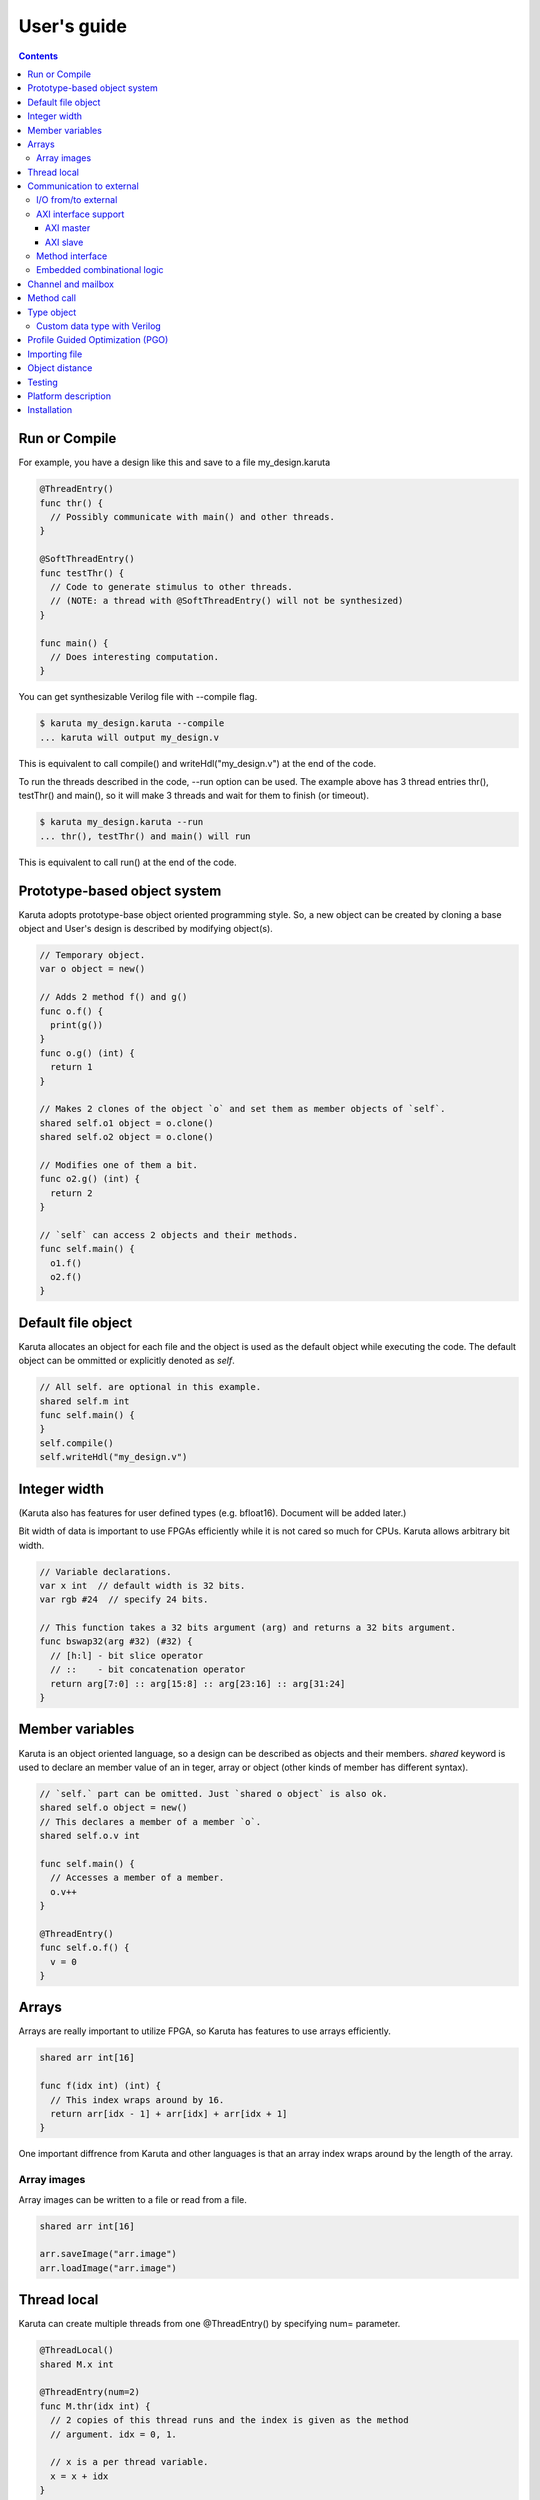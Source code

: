 User's guide
============

.. contents::

==============
Run or Compile
==============

For example, you have a design like this and save to a file my_design.karuta

.. code-block:: none

   @ThreadEntry()
   func thr() {
     // Possibly communicate with main() and other threads.
   }

   @SoftThreadEntry()
   func testThr() {
     // Code to generate stimulus to other threads.
     // (NOTE: a thread with @SoftThreadEntry() will not be synthesized)
   }
   
   func main() {
     // Does interesting computation.
   }

You can get synthesizable Verilog file with --compile flag.

.. code-block:: none

   $ karuta my_design.karuta --compile
   ... karuta will output my_design.v


This is equivalent to call compile() and writeHdl("my_design.v") at the end of the code.

To run the threads described in the code, --run option can be used. The example above has 3 thread entries thr(), testThr() and main(), so it will make 3 threads and wait for them to finish (or timeout).

.. code-block:: none

   $ karuta my_design.karuta --run
   ... thr(), testThr() and main() will run

This is equivalent to call run() at the end of the code.

=============================
Prototype-based object system
=============================

Karuta adopts prototype-base object oriented programming style. So, a new object can be created by cloning a base object and User's design is described by modifying object(s).

.. code-block:: none

   // Temporary object.
   var o object = new()

   // Adds 2 method f() and g()
   func o.f() {
     print(g())
   }
   func o.g() (int) {
     return 1
   }

   // Makes 2 clones of the object `o` and set them as member objects of `self`.
   shared self.o1 object = o.clone()
   shared self.o2 object = o.clone()

   // Modifies one of them a bit.
   func o2.g() (int) {
     return 2
   }

   // `self` can access 2 objects and their methods.
   func self.main() {
     o1.f()
     o2.f()
   }

===================
Default file object
===================

Karuta allocates an object for each file and the object is used as the default object while executing the code. The default object can be ommitted or explicitly denoted as *self*.

.. code-block:: none

   // All self. are optional in this example.
   shared self.m int
   func self.main() {
   }
   self.compile()
   self.writeHdl("my_design.v")

=============
Integer width
=============

(Karuta also has features for user defined types (e.g. bfloat16). Document will be added later.)

Bit width of data is important to use FPGAs efficiently while it is not cared so much for CPUs. Karuta allows arbitrary bit width.

.. code-block:: none

   // Variable declarations.
   var x int  // default width is 32 bits.
   var rgb #24  // specify 24 bits.

   // This function takes a 32 bits argument (arg) and returns a 32 bits argument.
   func bswap32(arg #32) (#32) {
     // [h:l] - bit slice operator
     // ::    - bit concatenation operator
     return arg[7:0] :: arg[15:8] :: arg[23:16] :: arg[31:24]
   }

================
Member variables
================

Karuta is an object oriented language, so a design can be described as objects and their members. `shared` keyword is used to declare an member value of an in teger, array or object (other kinds of member has different syntax).


.. code-block:: none

   // `self.` part can be omitted. Just `shared o object` is also ok.
   shared self.o object = new()
   // This declares a member of a member `o`.
   shared self.o.v int

   func self.main() {
     // Accesses a member of a member.
     o.v++
   }

   @ThreadEntry()
   func self.o.f() {
     v = 0
   }

======
Arrays
======

Arrays are really important to utilize FPGA, so Karuta has features to use arrays efficiently.

.. code-block:: none

   shared arr int[16]

   func f(idx int) (int) {
     // This index wraps around by 16.
     return arr[idx - 1] + arr[idx] + arr[idx + 1]
   }

One important diffrence from Karuta and other languages is that an array index wraps around by the length of the array.

------------
Array images
------------

Array images can be written to a file or read from a file.

.. code-block:: none

   shared arr int[16]

   arr.saveImage("arr.image")
   arr.loadImage("arr.image")

============
Thread local
============

Karuta can create multiple threads from one @ThreadEntry() by specifying num= parameter.

.. code-block:: none

   @ThreadLocal()
   shared M.x int

   @ThreadEntry(num=2)
   func M.thr(idx int) {
     // 2 copies of this thread runs and the index is given as the method
     // argument. idx = 0, 1.

     // x is a per thread variable.
     x = x + idx
   }

=========================
Communication to external
=========================

--------------------
I/O from/to external
--------------------

.. code-block:: none

   @ExtIO(output = "o")
   func L.f(b bool) {
   }

   @ExtIO(input = "i")
   func L.g() (bool) {
     return true
   }

---------------------
AXI interface support
---------------------

Karuta supports AXI master/slave interface. Karuta attaches a DMA controller to an SRAM to use an AXI interface.

^^^^^^^^^^
AXI master
^^^^^^^^^^

.. code-block:: none

   // @AxiMaster(addrWidth = "64") // or "32" to specify the width.
   // @AxiMaster(sramConnection = "shared") // or "exclusive" (default).
   @AxiMaster()
   shared m int[16]

   def f() {
     m.load(mem_addr, count, array_addr)
     m.store(mem_addr, count, array_addr)
   }

^^^^^^^^^
AXI slave
^^^^^^^^^

.. code-block:: none

   @AxiSlave()
   shared s int[16]

   func f() {
     while true {
       s.waitAccess()
     }
   }

`notifyAccess()` method can be used for testing.

----------------
Method interface
----------------

Karuta supports the Method Interface <https://gist.github.com/ikwzm/bab67c180f2f1f3291998fc7dbb5fbf0> to communicate with external circuits.

.. code-block:: none

   // f() will be callable outside of the design.
   @ExtEntry(name="e")
   def f(x int) (int) {
     return 0
   }

   // Actual implementation of f() will be outside of the design.
   @ExtStub(name="e")
   def f(x int) (int) {
     return 0
   }

----------------------------
Embedded combinational logic
----------------------------

A combinational logic in a Verilog module can be embedded in a function of Karuta by spcifying the file name and module name by @ExtCombinational annotation.

.. code-block:: none

   @ExtCombinational(resource = "a", verilog = "resource.v", file="copy", module="my_logic")
   func f(x #32) (#32) {
     // This code is used by the interpreter, but Verilog module in resource.v
     // is used in synthesized code.
     return x + 1
   }

Embedded Verilog module has input arguments arg_0, arg_1,, arg_N and output arguments ret_0, ret_1,, ret_N. The number of inputs and outputs should match with the original function.

.. code-block:: none

   module my_logic(input clk, input rst, input [31:0] arg_0, output [31:0] ret_0);
     assign ret_0 = arg_0 + 1;
   endmodule

===================
Channel and mailbox
===================

Communication between threads is really important for circuit design.
While one simple way of communication is just to use shared registers or arrrays, Karuta also supports channel and mailbox to communicate between threads.

This example this just write values and read them from other threads.

.. code-block:: none

   channel ch int

   @ThreadEntry()
   func th1() {
     ch.write(1)
     ch.write(1)
   }

   @ThreadEntry()
   func th2() {
     ch.read()
   }

   // channel can be written or read by arbitrary number of threads.
   @ThreadEntry()
   func th3() {
     ch.read()
   }

A mailbox is just a channel with one value.

.. code-block:: none

   mailbox mb int

   @ThreadEntry()
   func th1() {
     mb.put(1)
   }

   @ThreadEntry()
   func th2() {
     mb.get()
   }

But it can notify waiting threads.

.. code-block:: none

   mailbox mb int

   @ThreadEntry()
   func th1() {
     mb.notify(10)
   }

   @ThreadEntry()
   func th2() {
     print(mb.wait())
   }

===========
Method call
===========


.. code-block:: none

   shared m object = new()
   func m.f() {
   }

   func g() {
   }

   @ThreadEntry()
   func th1() {
     // Does handshake and arbitration
     m.f()
     // Inlined for this thread.
     g()
   }

   @ThreadEntry()
   func th2() {
     // Does handshake and arbitration
     m.f()
     // Different inlined instance for this thread.
     g()
   }

===========
Type object
===========

.. code-block:: none

   shared Numerics.Int32 object = Object.clone()
   func Numerics.Int32.Build(arg #32) (#32) {
     return arg
   }

   func Numerics.Int32.Add(lhs, rhs #32) (#32) {
     return lhs + rhs
   }

   // Type class can't be accessed from top level environment.
   func f() {
     var x #Int32
     x = Numerics.Int32.Build(1)
     print(x + x)
   }

   // Add a method for the type.
   func Numerics.Int32.IsZero(arg #32) (bool) {
     return arg == 0
   }

   func g() {
     var x #Int32
     x = Numerics.Int32.Build(1)
     print(x.IsZero())
     x + x
   }		

-----------------------------
Custom data type with Verilog
-----------------------------

Type object and embedded combinational logic can be used to build a custom type with staged operations (e.g. FP16, complex num, RGB and so on).

.. code-block:: none

   func Numerics.MyType.Add(lhs, rhs #32) (#32) {
     // 3 stage (clocks) operation.
     return add_st3(add_st2(add_st1(lhs, rhs)))
   }

   @ExtCombinational(resource = "my_type", verilog = "my_type.v", file="copy", module="my_logic_st1")
   func add_st1(lhs, rhs #32) (#32, #32) {
     return rhs, lhs
   }
   // add_st2 and add_st3 here.


=================================
Profile Guided Optimization (PGO)
=================================

One of the most important points of opitmization is to know which part of the design is a good target of optimization. Karuta uses a technique called PGO (Profile Guided Optimization) to obtain the information.

Following example illustrates how to enable profiling. Profiling is enabled between the calls of Env.enableProfile() and Env.disableProfile(), so the profile information will be collected while running main().
compile() takes the profile information into account and does optimization.

.. code-block:: none

   func main() {
     // Does some stuff.
   }

   Env.clearProfile()
   Env.enableProfile()

   // Run actual code here.
   main()

   Env.disableProfile()

   compile()
   writeHdl("my_design.v")

==============
Importing file
==============

.. code-block:: none

   // Just reads and executes the file.
   import "filename_1.karuta"

   // Reads the file and assigns a local variable `m`.
   import "filename_2.karuta" as m

   // Now you can access m.
   m.dump()

===============
Object distance
===============

Elements of designs are placed onto the physical area of FPGAs and there are distances between them. So Karuta has a feature to specify number of clocks to propagete signals for communication.

.. code-block:: none

   // Object distance between `self` and `m` is 10 clocks.
   @_(distance=10)
   shared self.m object = new()
   shared self.m.v int

   func self.m.f() {
     v = v + 1
   }

   func self.f() {
     m.v = 1
     m.f()
   }

=======
Testing
=======

Karuta's features for object oriented programming can be used to test designs as well. One key idea is to create an enclosing tester object for the design (There may be other ways).

.. code-block:: none

   // design.karuta
   func f(arg int) (int) {
     return arg + 1
   }

.. code-block:: none

   // test.karuta
   // imports the design file and assigns the object to a local object `d`.
   import "design.karuta" as d

   // assigns to a member object.
   shared design object = d

   func main() {
     assert(design.f(10) == 11)
   }

   run()

====================
Platform description
====================

============
Installation
============

If you are using Ubuntu, just do

.. code-block:: none

   $ sudo snap install karuta

Installing Karuta from its source code requires a C++ compiler (namely g++ or clang++), python, gyp (Makefile generator) and make.

.. code-block:: none

   # Get the source code.
   $ git clone --recursive https://github.com/nlsynth/karuta

   # Do build.
   $ ./configure
   $ make

   # Compile an example.
   $ cd examples
   $ ../karuta top.karuta

   # Test the output from the example.
   $ iverilog tb_top.v top.v
   $ ./a.out
